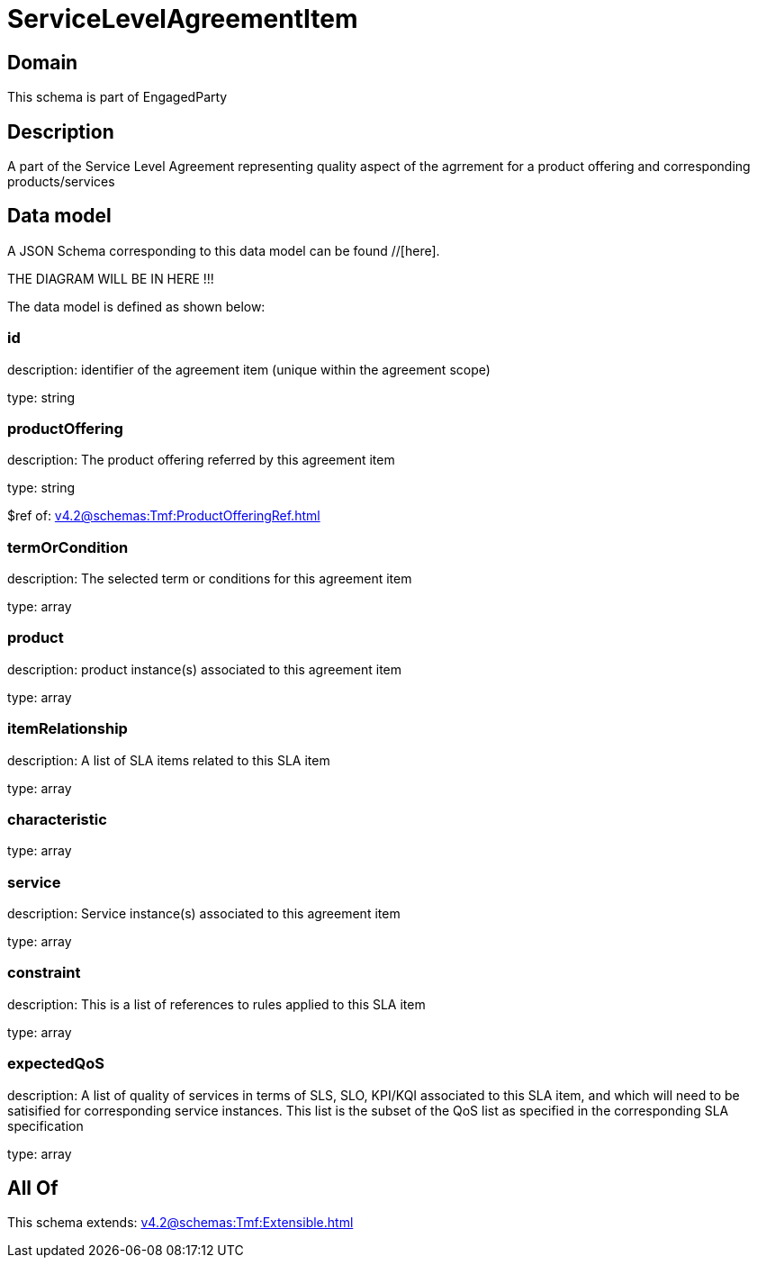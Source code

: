 = ServiceLevelAgreementItem

[#domain]
== Domain

This schema is part of EngagedParty

[#description]
== Description
A part of the Service Level Agreement representing quality aspect of the agrrement for a product offering and corresponding products/services


[#data_model]
== Data model

A JSON Schema corresponding to this data model can be found //[here].

THE DIAGRAM WILL BE IN HERE !!!


The data model is defined as shown below:


=== id
description: identifier of the agreement item (unique within the agreement scope) 

type: string


=== productOffering
description: The product offering referred by this agreement item

type: string

$ref of: xref:v4.2@schemas:Tmf:ProductOfferingRef.adoc[]


=== termOrCondition
description: The selected term or conditions for this agreement item

type: array


=== product
description: product instance(s) associated to this agreement item

type: array


=== itemRelationship
description: A list of SLA items related to this SLA item

type: array


=== characteristic
type: array


=== service
description: Service instance(s) associated to this agreement item

type: array


=== constraint
description: This is a list of references to rules applied to this SLA item

type: array


=== expectedQoS
description: A list of quality of services in terms of SLS, SLO, KPI/KQI associated to this SLA item, and which will need to be satisified for corresponding service instances. This list is the subset of the QoS list as specified in the corresponding SLA specification

type: array


[#all_of]
== All Of

This schema extends: xref:v4.2@schemas:Tmf:Extensible.adoc[]

